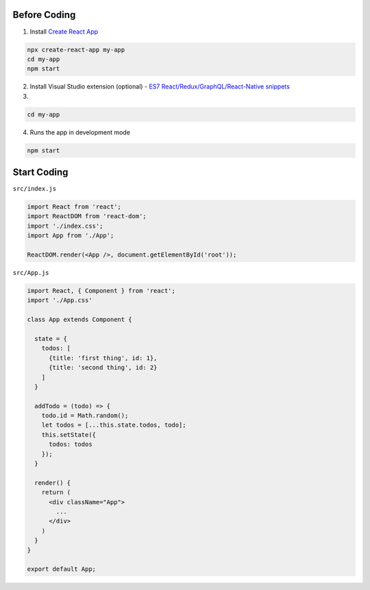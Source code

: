 Before Coding
=============

1. Install `Create React App <https://github.com/facebook/create-react-app>`_

.. code:: sh

  npx create-react-app my-app
  cd my-app
  npm start


2. Install Visual Studio extension (optional) - `ES7 React/Redux/GraphQL/React-Native snippets <https://marketplace.visualstudio.com/items?itemName=dsznajder.es7-react-js-snippets>`_


3. 

.. code:: sh

  cd my-app


4. Runs the app in development mode

.. code:: sh

  npm start



Start Coding
============


``src/index.js``


.. code:: javascript

  import React from 'react';
  import ReactDOM from 'react-dom';
  import './index.css';
  import App from './App';

  ReactDOM.render(<App />, document.getElementById('root'));



``src/App.js``

.. code:: javascript

  import React, { Component } from 'react';
  import './App.css'

  class App extends Component {

    state = {
      todos: [
        {title: 'first thing', id: 1},
        {title: 'second thing', id: 2}
      ]
    }

    addTodo = (todo) => {
      todo.id = Math.random();
      let todos = [...this.state.todos, todo];
      this.setState({
        todos: todos
      });
    }

    render() {
      return (
        <div className="App">
          ...
        </div>
      )
    }
  }

  export default App;






